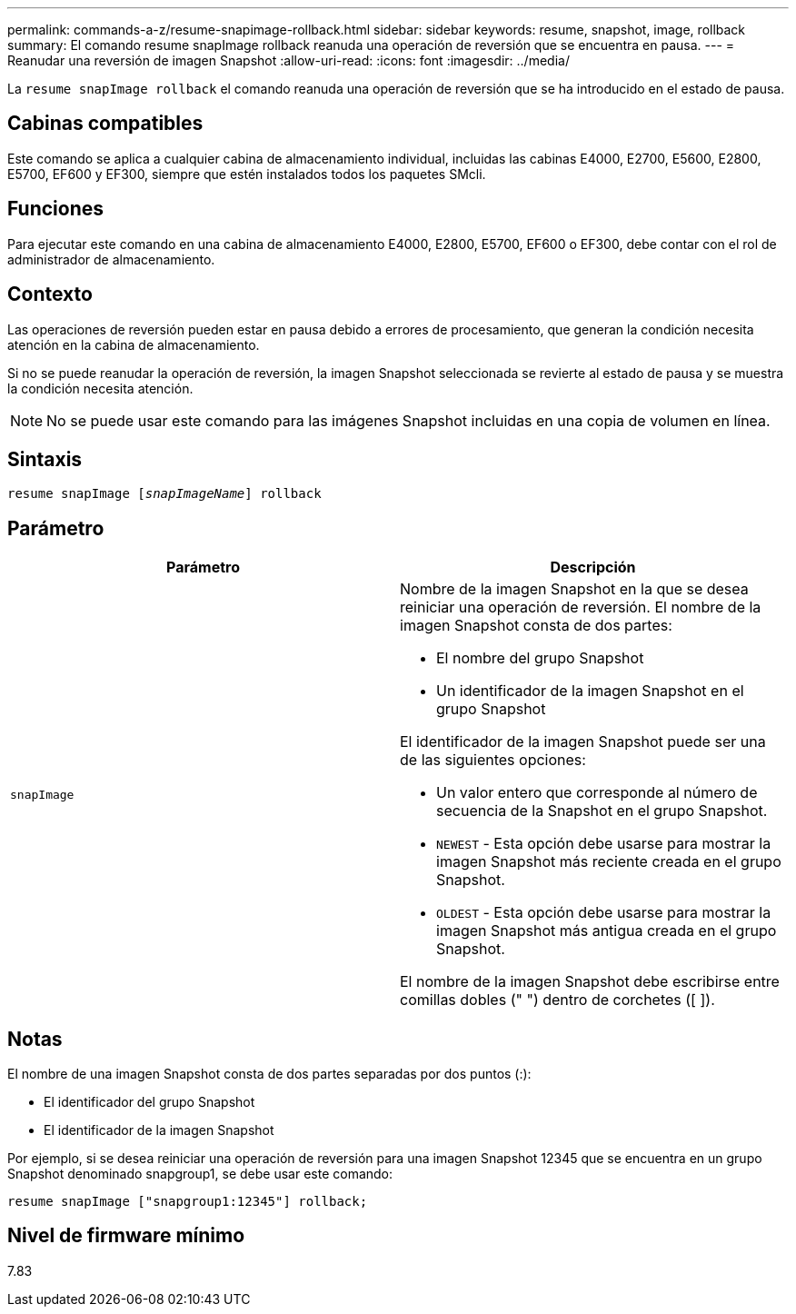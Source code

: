 ---
permalink: commands-a-z/resume-snapimage-rollback.html 
sidebar: sidebar 
keywords: resume, snapshot, image, rollback 
summary: El comando resume snapImage rollback reanuda una operación de reversión que se encuentra en pausa. 
---
= Reanudar una reversión de imagen Snapshot
:allow-uri-read: 
:icons: font
:imagesdir: ../media/


[role="lead"]
La `resume snapImage rollback` el comando reanuda una operación de reversión que se ha introducido en el estado de pausa.



== Cabinas compatibles

Este comando se aplica a cualquier cabina de almacenamiento individual, incluidas las cabinas E4000, E2700, E5600, E2800, E5700, EF600 y EF300, siempre que estén instalados todos los paquetes SMcli.



== Funciones

Para ejecutar este comando en una cabina de almacenamiento E4000, E2800, E5700, EF600 o EF300, debe contar con el rol de administrador de almacenamiento.



== Contexto

Las operaciones de reversión pueden estar en pausa debido a errores de procesamiento, que generan la condición necesita atención en la cabina de almacenamiento.

Si no se puede reanudar la operación de reversión, la imagen Snapshot seleccionada se revierte al estado de pausa y se muestra la condición necesita atención.

[NOTE]
====
No se puede usar este comando para las imágenes Snapshot incluidas en una copia de volumen en línea.

====


== Sintaxis

[source, cli, subs="+macros"]
----
resume snapImage pass:quotes[[_snapImageName_]] rollback
----


== Parámetro

|===
| Parámetro | Descripción 


 a| 
`snapImage`
 a| 
Nombre de la imagen Snapshot en la que se desea reiniciar una operación de reversión. El nombre de la imagen Snapshot consta de dos partes:

* El nombre del grupo Snapshot
* Un identificador de la imagen Snapshot en el grupo Snapshot


El identificador de la imagen Snapshot puede ser una de las siguientes opciones:

* Un valor entero que corresponde al número de secuencia de la Snapshot en el grupo Snapshot.
* `NEWEST` - Esta opción debe usarse para mostrar la imagen Snapshot más reciente creada en el grupo Snapshot.
* `OLDEST` - Esta opción debe usarse para mostrar la imagen Snapshot más antigua creada en el grupo Snapshot.


El nombre de la imagen Snapshot debe escribirse entre comillas dobles (" ") dentro de corchetes ([ ]).

|===


== Notas

El nombre de una imagen Snapshot consta de dos partes separadas por dos puntos (:):

* El identificador del grupo Snapshot
* El identificador de la imagen Snapshot


Por ejemplo, si se desea reiniciar una operación de reversión para una imagen Snapshot 12345 que se encuentra en un grupo Snapshot denominado snapgroup1, se debe usar este comando:

[listing]
----
resume snapImage ["snapgroup1:12345"] rollback;
----


== Nivel de firmware mínimo

7.83
